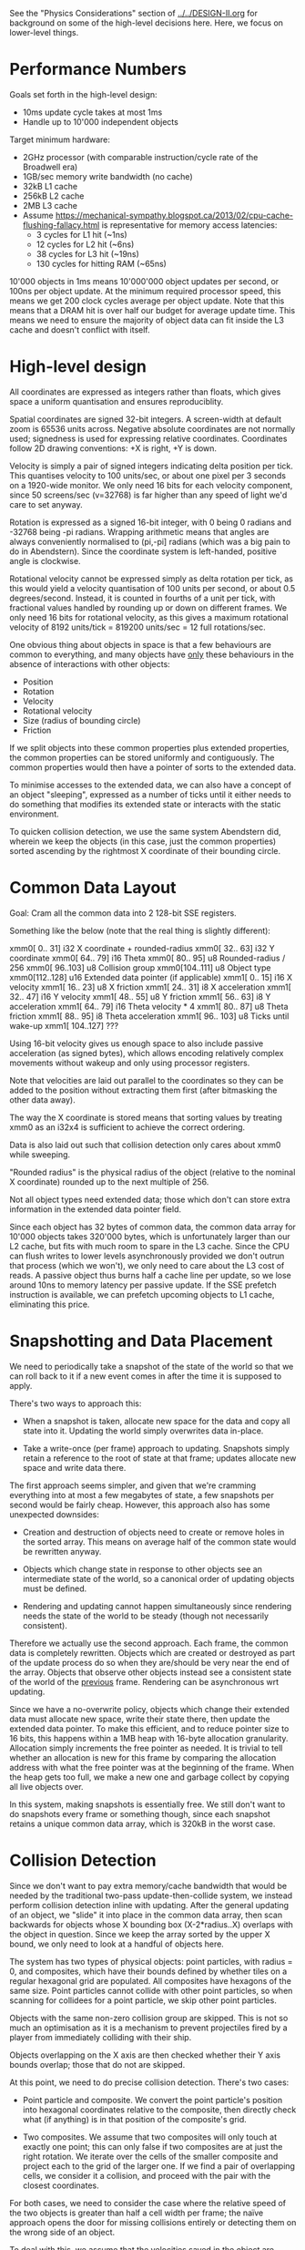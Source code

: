 See the "Physics Considerations" section of [[../../DESIGN-II.org]] for background
on some of the high-level decisions here. Here, we focus on lower-level things.

* Performance Numbers

Goals set forth in the high-level design:

- 10ms update cycle takes at most 1ms
- Handle up to 10'000 independent objects

Target minimum hardware:

- 2GHz processor (with comparable instruction/cycle rate of the Broadwell era)
- 1GB/sec memory write bandwidth (no cache)
- 32kB L1 cache
- 256kB L2 cache
- 2MB L3 cache
- Assume
  https://mechanical-sympathy.blogspot.ca/2013/02/cpu-cache-flushing-fallacy.html
  is representative for memory access latencies:
  - 3 cycles for L1 hit (~1ns)
  - 12 cycles for L2 hit (~6ns)
  - 38 cycles for L3 hit (~19ns)
  - 130 cycles for hitting RAM (~65ns)

10'000 objects in 1ms means 10'000'000 object updates per second, or 100ns per
object update. At the minimum required processor speed, this means we get 200
clock cycles average per object update. Note that this means that a DRAM hit is
over half our budget for average update time. This means we need to ensure the
majority of object data can fit inside the L3 cache and doesn't conflict with
itself.

* High-level design

All coordinates are expressed as integers rather than floats, which gives space
a uniform quantisation and ensures reproduciblity.

Spatial coordinates are signed 32-bit integers. A screen-width at default zoom
is 65536 units across. Negative absolute coordinates are not normally used;
signedness is used for expressing relative coordinates. Coordinates follow 2D
drawing conventions: +X is right, +Y is down.

Velocity is simply a pair of signed integers indicating delta position per
tick. This quantises velocity to 100 units/sec, or about one pixel per 3
seconds on a 1920-wide monitor. We only need 16 bits for each velocity
component, since 50 screens/sec (v=32768) is far higher than any speed of light
we'd care to set anyway.

Rotation is expressed as a signed 16-bit integer, with 0 being 0 radians and
-32768 being -pi radians. Wrapping arithmetic means that angles are always
conveniently normalised to (pi,-pi] radians (which was a big pain to do in
Abendstern). Since the coordinate system is left-handed, positive angle is
clockwise.

Rotational velocity cannot be expressed simply as delta rotation per tick, as
this would yield a velocity quantisation of 100 units per second, or about 0.5
degrees/second. Instead, it is counted in fourths of a unit per tick, with
fractional values handled by rounding up or down on different frames. We only
need 16 bits for rotational velocity, as this gives a maximum rotational
velocity of 8192 units/tick = 819200 units/sec = 12 full rotations/sec.

One obvious thing about objects in space is that a few behaviours are common to
everything, and many objects have _only_ these behaviours in the absence of
interactions with other objects:

- Position
- Rotation
- Velocity
- Rotational velocity
- Size (radius of bounding circle)
- Friction

If we split objects into these common properties plus extended properties, the
common properties can be stored uniformly and contiguously. The common
properties would then have a pointer of sorts to the extended data.

To minimise accesses to the extended data, we can also have a concept of an
object "sleeping", expressed as a number of ticks until it either needs to do
something that modifies its extended state or interacts with the static
environment.

To quicken collision detection, we use the same system Abendstern did, wherein
we keep the objects (in this case, just the common properties) sorted ascending
by the rightmost X coordinate of their bounding circle.

* Common Data Layout

Goal: Cram all the common data into 2 128-bit SSE registers.

Something like the below (note that the real thing is slightly different):

xmm0[  0.. 31] i32 X coordinate + rounded-radius
xmm0[ 32.. 63] i32 Y coordinate
xmm0[ 64.. 79] i16 Theta
xmm0[ 80.. 95] u8 Rounded-radius / 256
xmm0[ 96..103] u8 Collision group
xmm0[104..111] u8 Object type
xmm0[112..128] u16 Extended data pointer (if applicable)
xmm1[  0.. 15] i16 X velocity
xmm1[ 16.. 23] u8 X friction
xmm1[ 24.. 31] i8 X acceleration
xmm1[ 32.. 47] i16 Y velocity
xmm1[ 48.. 55] u8 Y friction
xmm1[ 56.. 63] i8 Y acceleration
xmm1[ 64.. 79] i16 Theta velocity * 4
xmm1[ 80.. 87] u8 Theta friction
xmm1[ 88.. 95] i8 Theta acceleration
xmm1[ 96.. 103] u8 Ticks until wake-up
xmm1[ 104..127] ???

Using 16-bit velocity gives us enough space to also include passive
acceleration (as signed bytes), which allows encoding relatively complex
movements without wakeup and only using processor registers.

Note that velocities are laid out parallel to the coordinates so they can be
added to the position without extracting them first (after bitmasking the other
data away).

The way the X coordinate is stored means that sorting values by treating xmm0
as an i32x4 is sufficient to achieve the correct ordering.

Data is also laid out such that collision detection only cares about xmm0 while
sweeping.

"Rounded radius" is the physical radius of the object (relative to the nominal
X coordinate) rounded up to the next multiple of 256.

Not all object types need extended data; those which don't can store extra
information in the extended data pointer field.

Since each object has 32 bytes of common data, the common data array for 10'000
objects takes 320'000 bytes, which is unfortunately larger than our L2 cache,
but fits with much room to spare in the L3 cache. Since the CPU can flush
writes to lower levels asynchronously provided we don't outrun that process
(which we won't), we only need to care about the L3 cost of reads. A passive
object thus burns half a cache line per update, so we lose around 10ns to
memory latency per passive update. If the SSE prefetch instruction is
available, we can prefetch upcoming objects to L1 cache, eliminating this
price.

* Snapshotting and Data Placement

We need to periodically take a snapshot of the state of the world so that we
can roll back to it if a new event comes in after the time it is supposed to
apply.

There's two ways to approach this:

- When a snapshot is taken, allocate new space for the data and copy all state
  into it. Updating the world simply overwrites data in-place.

- Take a write-once (per frame) approach to updating. Snapshots simply retain a
  reference to the root of state at that frame; updates allocate new space and
  write data there.

The first approach seems simpler, and given that we're cramming everything into
at most a few megabytes of state, a few snapshots per second would be fairly
cheap. However, this approach also has some unexpected downsides:

- Creation and destruction of objects need to create or remove holes in the
  sorted array. This means on average half of the common state would be
  rewritten anyway.

- Objects which change state in response to other objects see an intermediate
  state of the world, so a canonical order of updating objects must be defined.

- Rendering and updating cannot happen simultaneously since rendering needs the
  state of the world to be steady (though not necessarily consistent).

Therefore we actually use the second approach. Each frame, the common data is
completely rewritten. Objects which are created or destroyed as part of the
update process do so when they are/should be very near the end of the array.
Objects that observe other objects instead see a consistent state of the world
of the _previous_ frame. Rendering can be asynchronous wrt updating.

Since we have a no-overwrite policy, objects which change their extended data
must allocate new space, write their state there, then update the extended data
pointer. To make this efficient, and to reduce pointer size to 16 bits, this
happens within a 1MB heap with 16-byte allocation granularity. Allocation
simply increments the free pointer as needed. It is trivial to tell whether an
allocation is new for this frame by comparing the allocation address with what
the free pointer was at the beginning of the frame. When the heap gets too
full, we make a new one and garbage collect by copying all live objects over.

In this system, making snapshots is essentially free. We still don't want to
do snapshots every frame or something though, since each snapshot retains a
unique common data array, which is 320kB in the worst case.

* Collision Detection

Since we don't want to pay extra memory/cache bandwidth that would be needed by
the traditional two-pass update-then-collide system, we instead perform
collision detection inline with updating. After the general updating of an
object, we "slide" it into place in the common data array, then scan backwards
for objects whose X bounding box (X-2*radius..X) overlaps with the object in
question. Since we keep the array sorted by the upper X bound, we only need to
look at a handful of objects here.

The system has two types of physical objects: point particles, with radius = 0,
and composites, which have their bounds defined by whether tiles on a regular
hexagonal grid are populated. All composites have hexagons of the same size.
Point particles cannot collide with other point particles, so when scanning for
collidees for a point particle, we skip other point particles.

Objects with the same non-zero collision group are skipped. This is not so much
an optimisation as it is a mechanism to prevent projectiles fired by a player
from immediately colliding with their ship.

Objects overlapping on the X axis are then checked whether their Y axis bounds
overlap; those that do not are skipped.

At this point, we need to do precise collision detection. There's two cases:

- Point particle and composite. We convert the point particle's position into
  hexagonal coordinates relative to the composite, then directly check what (if
  anything) is in that position of the composite's grid.

- Two composites. We assume that two composites will only touch at exactly one
  point; this can only false if two composites are at just the right rotation.
  We iterate over the cells of the smaller composite and project each to the
  grid of the larger one. If we find a pair of overlapping cells, we consider
  it a collision, and proceed with the pair with the closest coordinates.

For both cases, we need to consider the case where the relative speed of the
two objects is greater than half a cell width per frame; the naïve approach
opens the door for missing collisions entirely or detecting them on the wrong
side of an object.

To deal with this, we assume that the velocities saved in the object are
representative of the amount it moved this frame, though this is not
necessarily correct. We expand the "size" of cells for collision detection
purposes according to the relative velocities of the two objects (including
taking rotation into account). If the test on the present state of the objects
indicates a fuzzy collision, we binary search for the first instant where the
two objects were fuzzy-colliding, then binary search forward for the first
instant where the two objects are precisely colliding. If such an instant is
found, we use that state to calculate the collision dynamics. In the case of
composite-composite collisions, we also shunt both objects back to the instant
right before the collision so they are not left in an overlapping state.

To support composites which need to add new cells dynamically, there is also a
"virtual cell" concept. A virtual cell exists for only one frame; if it
collides with something, the virtual cell is notified (so it can be removed the
next frame) but no other collision dynamics occur. After that one frame of
existence, a real cell can be placed there, as any new collision is
functionally equivalent to what would have happened if the cell already existed
there for some time.

Unlike in Abendstern, objects are not allowed to change their properties
related to collision detection (including being destroyed or creating new
objects) in response to colliding with something. Instead, they must store this
state and apply this effect in the next frame.
